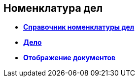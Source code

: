 
== Номенклатура дел

* *xref:NomenclatureDirectory.adoc[Справочник номенклатуры дел]* +
* *xref:NomenclatureCase.adoc[Дело]* +
* *xref:DocumentsView.adoc[Отображение документов]* +
